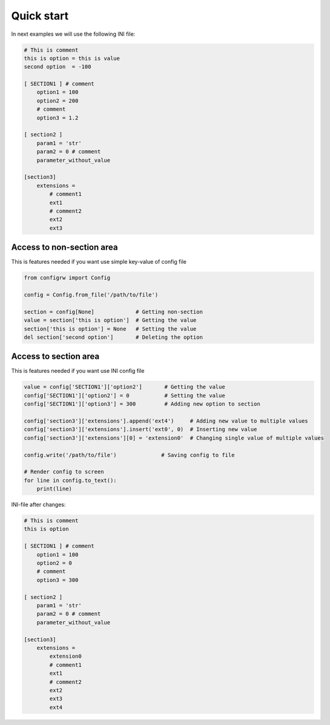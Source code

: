 .. _quickstart_doc:

Quick start
===========

In next examples we will use the following INI file:

.. code:: ini

    # This is comment
    this is option = this is value
    second option  = -100

    [ SECTION1 ] # comment
        option1 = 100
        option2 = 200
        # comment
        option3 = 1.2

    [ section2 ]
        param1 = 'str'
        param2 = 0 # comment
        parameter_without_value

    [section3]
        extensions =
            # comment1
            ext1
            # comment2
            ext2
            ext3

Access to non-section area
--------------------------

This is features needed if you want use simple key-value of config file

.. code:: python

    from configrw import Config

    config = Config.from_file('/path/to/file')

    section = config[None]             # Getting non-section
    value = section['this is option']  # Getting the value
    section['this is option'] = None   # Setting the value
    del section['second option']       # Deleting the option

Access to section area
----------------------

This is features needed if you want use INI config file

.. code:: python

    value = config['SECTION1']['option2']       # Getting the value
    config['SECTION1']['option2'] = 0           # Setting the value
    config['SECTION1']['option3'] = 300         # Adding new option to section

    config['section3']['extensions'].append('ext4')     # Adding new value to multiple values
    config['section3']['extensions'].insert('ext0', 0)  # Inserting new value
    config['section3']['extensions'][0] = 'extension0'  # Changing single value of multiple values

    config.write('/path/to/file')              # Saving config to file

    # Render config to screen
    for line in config.to_text():
        print(line)

INI-file after changes:

.. code:: ini

    # This is comment
    this is option

    [ SECTION1 ] # comment
        option1 = 100
        option2 = 0
        # comment
        option3 = 300

    [ section2 ]
        param1 = 'str'
        param2 = 0 # comment
        parameter_without_value

    [section3]
        extensions =
            extension0
            # comment1
            ext1
            # comment2
            ext2
            ext3
            ext4
